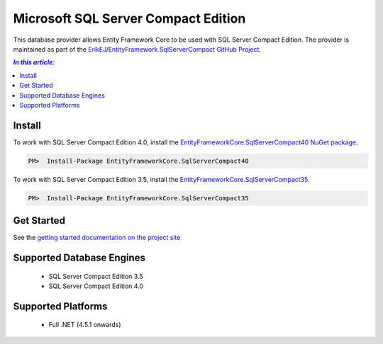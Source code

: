 Microsoft SQL Server Compact Edition
====================================

This database provider allows Entity Framework Core to be used with SQL Server Compact Edition. The provider is maintained as part of the `ErikEJ/EntityFramework.SqlServerCompact GitHub Project <https://github.com/ErikEJ/EntityFramework.SqlServerCompact>`_.


.. contents:: `In this article:`
    :depth: 2
    :local:

Install
-------

To work with SQL Server Compact Edition 4.0, install the `EntityFrameworkCore.SqlServerCompact40 NuGet package <https://www.nuget.org/packages/EntityFrameworkCore.SqlServerCompact40>`_.

.. code-block:: text

    PM>  Install-Package EntityFrameworkCore.SqlServerCompact40

To work with SQL Server Compact Edition 3.5, install the `EntityFrameworkCore.SqlServerCompact35 <https://www.nuget.org/packages/EntityFrameworkCore.SqlServerCompact35>`_.

.. code-block:: text

    PM>  Install-Package EntityFrameworkCore.SqlServerCompact35

Get Started
-----------

See the `getting started documentation on the project site <https://github.com/ErikEJ/EntityFramework.SqlServerCompact/wiki/Using-EF-Core-with-SQL-Server-Compact-in-Traditional-.NET-Applications>`_

Supported Database Engines
--------------------------

  * SQL Server Compact Edition 3.5
  * SQL Server Compact Edition 4.0

Supported Platforms
-------------------

  * Full .NET (4.5.1 onwards)
